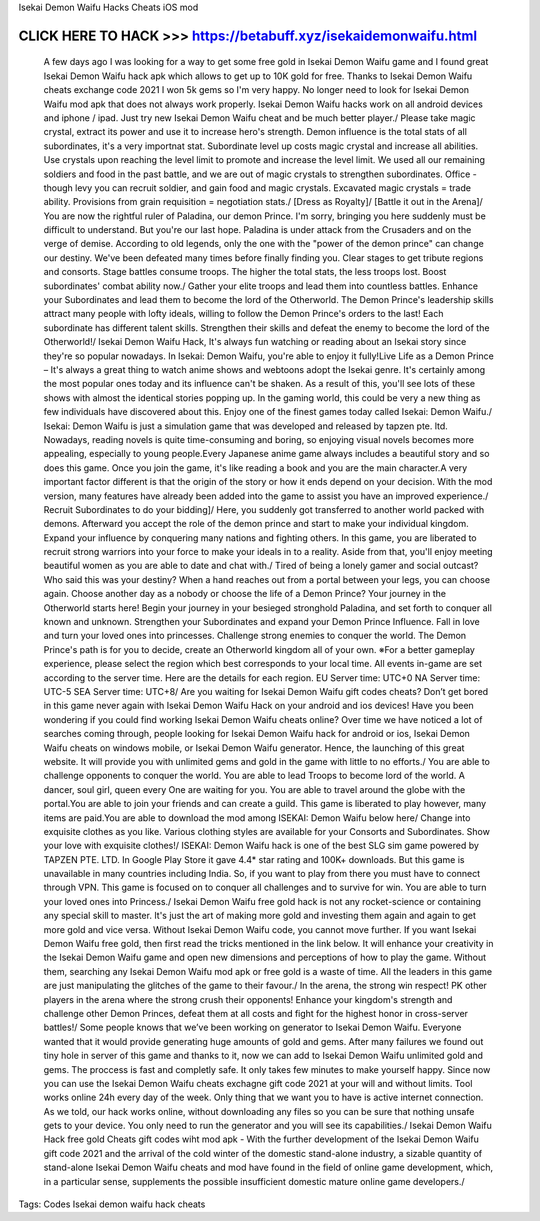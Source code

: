 Isekai Demon Waifu Hacks Cheats iOS mod


CLICK HERE TO HACK >>> https://betabuff.xyz/isekaidemonwaifu.html
==========================================================================
 A few days ago I was looking for a way to get some free gold in Isekai Demon Waifu game and I found great Isekai Demon Waifu hack apk which allows to get up to 10K gold for free. Thanks to Isekai Demon Waifu cheats exchange code 2021 I won 5k gems so I'm very happy. No longer need to look for Isekai Demon Waifu mod apk that does not always work properly. Isekai Demon Waifu hacks work on all android devices and iphone / ipad. Just try new Isekai Demon Waifu cheat and be much better player./ Please take magic crystal, extract its power and use it to increase hero's strength. Demon influence is the total stats of all subordinates, it's a very importnat stat. Subordinate level up costs magic crystal and increase all abilities. Use crystals upon reaching the level limit to promote and increase the level limit. We used all our remaining soldiers and food in the past battle, and we are out of magic crystals to strengthen subordinates. Office - though levy you can recruit soldier, and gain food and magic crystals. Excavated magic crystals = trade ability. Provisions from grain requisition = negotiation stats./ [Dress as Royalty]/ [Battle it out in the Arena]/ You are now the rightful ruler of Paladina, our demon Prince. I'm sorry, bringing you here suddenly must be difficult to understand. But you're our last hope. Paladina is under attack from the Crusaders and on the verge of demise. According to old legends, only the one with the "power of the demon prince" can change our destiny. We've been defeated many times before finally finding you. Clear stages to get tribute regions and consorts. Stage battles consume troops. The higher the total stats, the less troops lost. Boost subordinates' combat ability now./ Gather your elite troops and lead them into countless battles. Enhance your Subordinates and lead them to become the lord of the Otherworld. The Demon Prince's leadership skills attract many people with lofty ideals, willing to follow the Demon Prince's orders to the last! Each subordinate has different talent skills. Strengthen their skills and defeat the enemy to become the lord of the Otherworld!/ Isekai Demon Waifu Hack, It's always fun watching or reading about an Isekai story since they're so popular nowadays. In Isekai: Demon Waifu, you're able to enjoy it fully!Live Life as a Demon Prince – It's always a great thing to watch anime shows and webtoons adopt the Isekai genre. It's certainly among the most popular ones today and its influence can't be shaken. As a result of this, you'll see lots of these shows with almost the identical stories popping up. In the gaming world, this could be very a new thing as few individuals have discovered about this. Enjoy one of the finest games today called Isekai: Demon Waifu./ Isekai: Demon Waifu is just a simulation game that was developed and released by tapzen pte. ltd. Nowadays, reading novels is quite time-consuming and boring, so enjoying visual novels becomes more appealing, especially to young people.Every Japanese anime game always includes a beautiful story and so does this game. Once you join the game, it's like reading a book and you are the main character.A very important factor different is that the origin of the story or how it ends depend on your decision. With the mod version, many features have already been added into the game to assist you have an improved experience./ Recruit Subordinates to do your bidding]/ Here, you suddenly got transferred to another world packed with demons. Afterward you accept the role of the demon prince and start to make your individual kingdom. Expand your influence by conquering many nations and fighting others. In this game, you are liberated to recruit strong warriors into your force to make your ideals in to a reality. Aside from that, you'll enjoy meeting beautiful women as you are able to date and chat with./ Tired of being a lonely gamer and social outcast? Who  said this was your destiny? When a hand reaches out from a portal  between your legs, you can choose again. Choose another day as a nobody  or choose the life of a Demon Prince? Your journey in the Otherworld  starts here! Begin your journey in your besieged stronghold Paladina, and set forth to conquer all known and unknown. Strengthen your Subordinates and expand your Demon Prince Influence. Fall in love and turn your loved ones into princesses. Challenge strong enemies to conquer the world. The Demon Prince's path is for you to decide, create an Otherworld kingdom all of your own.  ※For  a better gameplay experience, please select the region which best  corresponds to your local time. All events in-game are set according to  the server time. Here are the details for each region. EU Server time: UTC+0 NA Server time: UTC-5 SEA Server time: UTC+8/ Are you waiting for Isekai Demon Waifu gift codes cheats? Don’t get bored in this game never again with Isekai Demon Waifu Hack on your android and ios devices! Have you been wondering if you could find working Isekai Demon Waifu cheats online? Over time we have noticed a lot of searches coming through, people looking for Isekai Demon Waifu hack for android or ios, Isekai Demon Waifu cheats on windows mobile, or Isekai Demon Waifu generator. Hence, the launching of this great website. It will provide you with unlimited gems and gold in the game with little to no efforts./ You are able to challenge opponents to conquer the world. You are able to lead Troops to become lord of the world. A dancer, soul girl, queen every One are waiting for you. You are able to travel around the globe with the portal.You are able to join your friends and can create a guild. This game is liberated to play however, many items are paid.You are able to download the mod among ISEKAI: Demon Waifu below here/ Change into exquisite clothes as you like. Various clothing styles are available for your Consorts and Subordinates. Show your love with exquisite clothes!/ ISEKAI: Demon Waifu hack is one of the best SLG sim game powered by TAPZEN PTE. LTD. In Google Play Store it gave 4.4* star rating and 100K+ downloads. But this game is unavailable in many countries including India. So, if you want to play from there you must have to connect through VPN. This game is focused on to conquer all challenges and to survive for win. You are able to turn your loved ones into Princess./ Isekai Demon Waifu free gold hack is not any rocket-science or containing any special skill to master. It's just the art of making more gold and investing them again and again to get more gold and vice versa. Without Isekai Demon Waifu code, you cannot move further. If you want Isekai Demon Waifu free gold, then first read the tricks mentioned in the link below. It will enhance your creativity in the Isekai Demon Waifu game and open new dimensions and perceptions of how to play the game. Without them, searching any Isekai Demon Waifu mod apk or free gold is a waste of time. All the leaders in this game are just manipulating the glitches of the game to their favour./ In the arena, the strong win respect! PK other players in the arena where the strong crush their opponents! Enhance your kingdom's strength and challenge other Demon Princes, defeat them at all costs and fight for the highest honor in cross-server battles!/ Some people knows that we’ve been working on generator to Isekai Demon Waifu. Everyone wanted that it would provide generating huge amounts of gold and gems. After many failures we found out tiny hole in server of this game and thanks to it, now we can add to Isekai Demon Waifu unlimited gold and gems. The proccess is fast and completly safe. It only takes few minutes to make yourself happy. Since now you can use the Isekai Demon Waifu cheats exchagne gift code 2021 at your will and without limits. Tool works online 24h every day of the week. Only thing that we want you to have is active internet connection. As we told, our hack works online, without downloading any files so you can be sure that nothing unsafe gets to your device. You only need to run the generator and you will see its capabilities./ Isekai Demon Waifu Hack free gold Cheats gift codes wiht mod apk - With the further development of the Isekai Demon Waifu gift code 2021 and the arrival of the cold winter of the domestic stand-alone industry, a sizable quantity of stand-alone Isekai Demon Waifu cheats and mod have found in the field of online game development, which, in a particular sense, supplements the possible insufficient domestic mature online game developers./
Tags:
Codes Isekai demon waifu hack cheats
